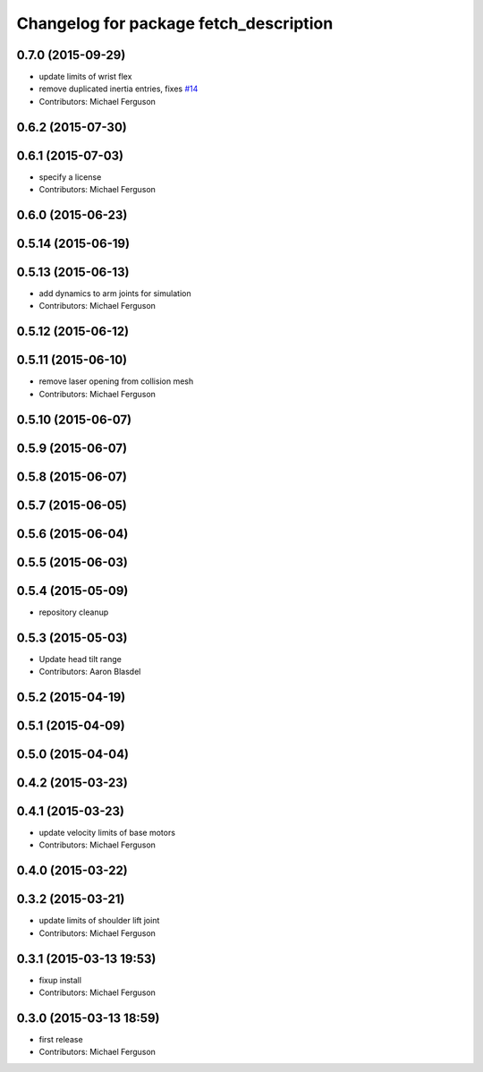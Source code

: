 ^^^^^^^^^^^^^^^^^^^^^^^^^^^^^^^^^^^^^^^
Changelog for package fetch_description
^^^^^^^^^^^^^^^^^^^^^^^^^^^^^^^^^^^^^^^

0.7.0 (2015-09-29)
------------------
* update limits of wrist flex
* remove duplicated inertia entries, fixes `#14 <https://github.com/fetchrobotics/fetch_ros/issues/14>`_
* Contributors: Michael Ferguson

0.6.2 (2015-07-30)
------------------

0.6.1 (2015-07-03)
------------------
* specify a license
* Contributors: Michael Ferguson

0.6.0 (2015-06-23)
------------------

0.5.14 (2015-06-19)
-------------------

0.5.13 (2015-06-13)
-------------------
* add dynamics to arm joints for simulation
* Contributors: Michael Ferguson

0.5.12 (2015-06-12)
-------------------

0.5.11 (2015-06-10)
-------------------
* remove laser opening from collision mesh
* Contributors: Michael Ferguson

0.5.10 (2015-06-07)
-------------------

0.5.9 (2015-06-07)
------------------

0.5.8 (2015-06-07)
------------------

0.5.7 (2015-06-05)
------------------

0.5.6 (2015-06-04)
------------------

0.5.5 (2015-06-03)
------------------

0.5.4 (2015-05-09)
------------------
* repository cleanup

0.5.3 (2015-05-03)
------------------
* Update head tilt range
* Contributors: Aaron Blasdel

0.5.2 (2015-04-19)
------------------

0.5.1 (2015-04-09)
------------------

0.5.0 (2015-04-04)
------------------

0.4.2 (2015-03-23)
------------------

0.4.1 (2015-03-23)
------------------
* update velocity limits of base motors
* Contributors: Michael Ferguson

0.4.0 (2015-03-22)
------------------

0.3.2 (2015-03-21)
------------------
* update limits of shoulder lift joint
* Contributors: Michael Ferguson

0.3.1 (2015-03-13 19:53)
------------------------
* fixup install
* Contributors: Michael Ferguson

0.3.0 (2015-03-13 18:59)
------------------------
* first release
* Contributors: Michael Ferguson
